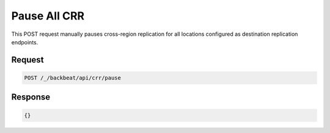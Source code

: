 .. _`Pause All CRR`:

Pause All CRR
=============

This POST request manually pauses cross-region replication for all locations
configured as destination replication endpoints.

Request
-------

.. code::

   POST /_/backbeat/api/crr/pause


Response
--------

.. code::

  {}

